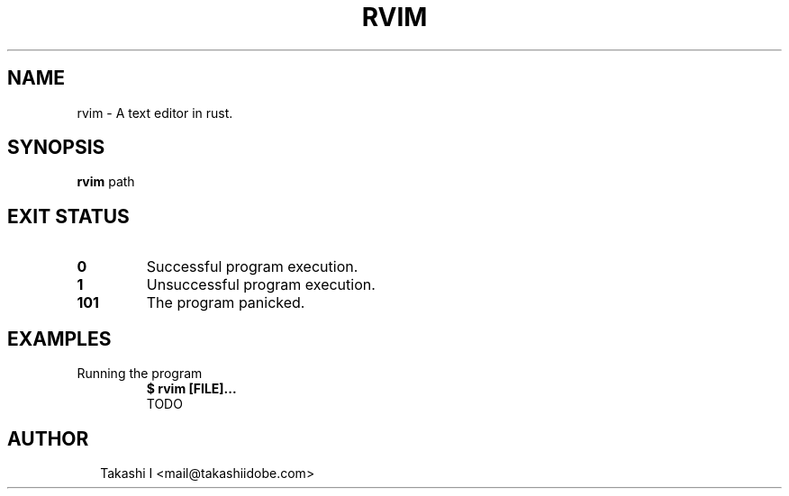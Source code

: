 .TH RVIM 1
.SH NAME
rvim \- A text editor in rust.
.SH SYNOPSIS
\fBrvim\fR path
.SH EXIT STATUS
.TP
\fB0\fR
Successful program execution.

.TP
\fB1\fR
Unsuccessful program execution.

.TP
\fB101\fR
The program panicked.
.SH EXAMPLES
.TP
Running the program
\fB$ rvim [FILE]...\fR
.br
TODO

.SH AUTHOR
.P
.RS 2
.nf
Takashi I <mail@takashiidobe.com>
